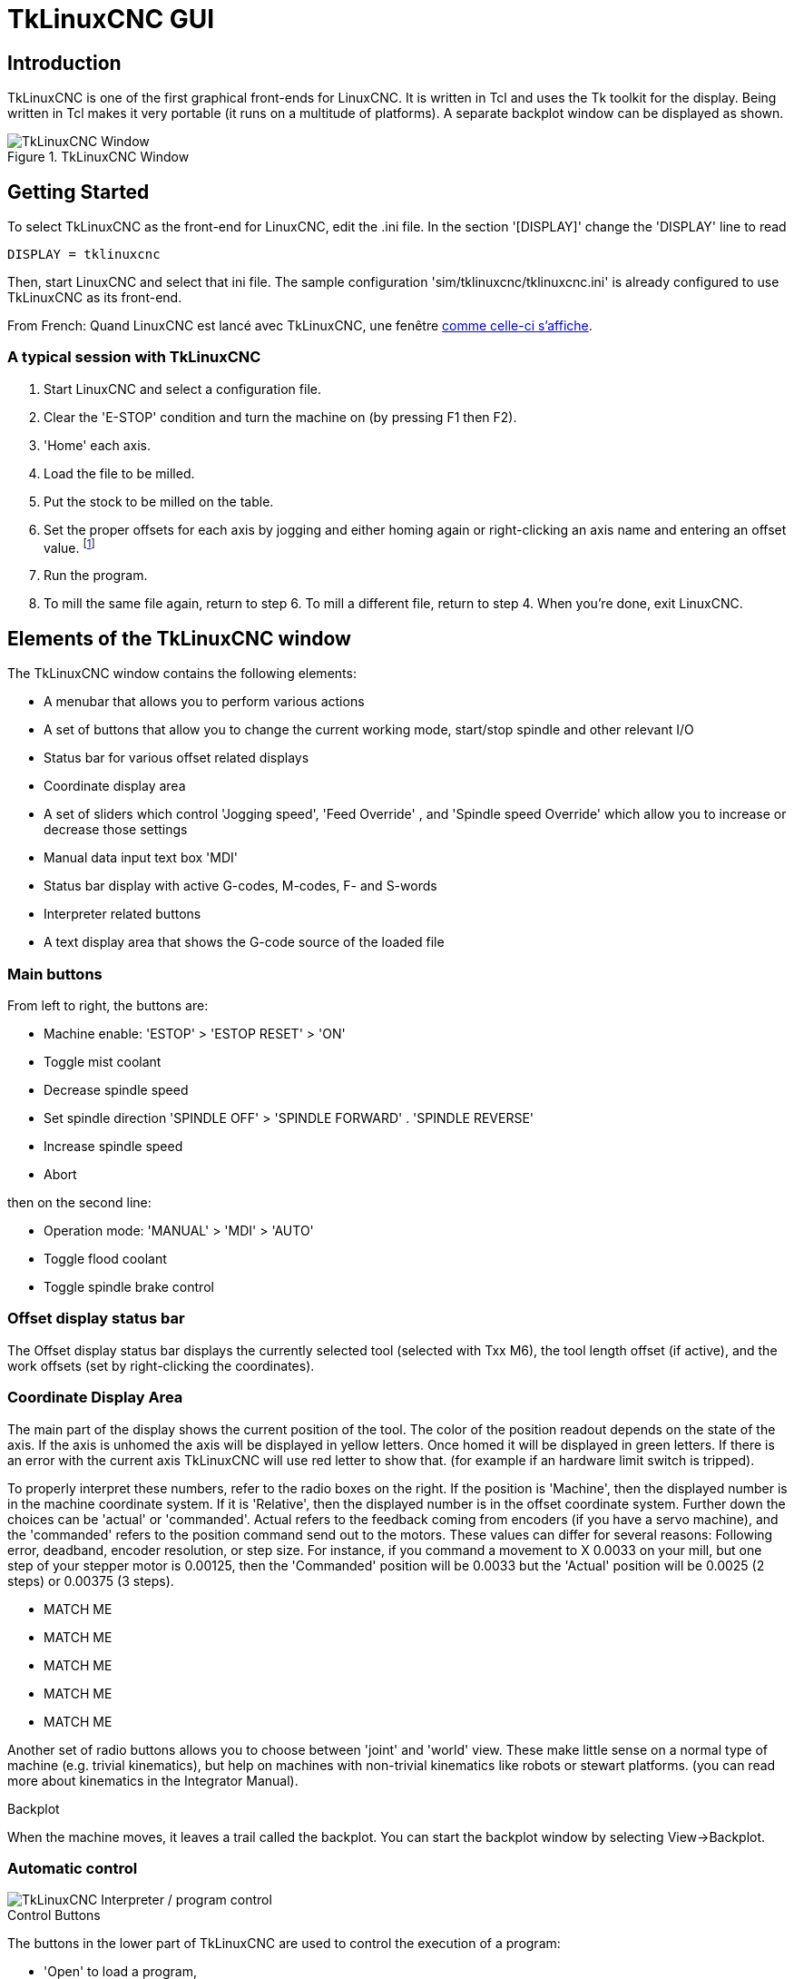 :lang: en

[[cha:tklinuxcnc]]
= TkLinuxCNC GUI

[[sec:tklinuxcnc-intro]]
== Introduction

TkLinuxCNC is one of the first graphical front-ends
for LinuxCNC. It is written in Tcl and uses the Tk toolkit
for the display. Being written in Tcl makes it very portable (it runs on a
multitude of platforms). A separate backplot window can be displayed as
shown.

[[cap:tklinuxcnc-display]]
.TkLinuxCNC Window
image::images/tkemc.png["TkLinuxCNC Window",align="center"]

== Getting Started

To select TkLinuxCNC as the front-end for LinuxCNC, edit the .ini file. In the
section '[DISPLAY]' change the 'DISPLAY' line to read

----
DISPLAY = tklinuxcnc
----

Then, start LinuxCNC and select that ini file. The sample configuration
'sim/tklinuxcnc/tklinuxcnc.ini' is already configured to use TkLinuxCNC as its front-end.

From French: Quand LinuxCNC est lancé avec TkLinuxCNC, une fenêtre
<<cap:tklinuxcnc-display,comme celle-ci s'affiche>>.

=== A typical session with TkLinuxCNC

. Start LinuxCNC and select a configuration file.
. Clear the 'E-STOP' condition and turn the machine on (by pressing F1 then F2).
. 'Home' each axis.
. Load the file to be milled.
. Put the stock to be milled on the table.
. Set the proper offsets for each axis by jogging and either homing
  again or right-clicking an axis name and entering an offset value.
  footnote:[For some of these actions it might be necessary to change the mode LinuxCNC is currently running in.]
. Run the program.
. To mill the same file again, return to step 6. To mill a different
  file, return to step 4. When you're done, exit LinuxCNC.

== Elements of the TkLinuxCNC window

The TkLinuxCNC window contains the following elements:

* A menubar that allows you to perform various actions
* A set of buttons that allow you to change the current working mode,
  start/stop spindle and other relevant I/O
* Status bar for various offset related displays
* Coordinate display area
* A set of sliders which control 'Jogging speed', 'Feed Override' , and 'Spindle speed Override' which allow you to increase or decrease those settings
* Manual data input text box 'MDI'
* Status bar display with active G-codes, M-codes, F- and S-words
* Interpreter related buttons
* A text display area that shows the G-code source of the loaded file

=== Main buttons

From left to right, the buttons are:

* Machine enable: 'ESTOP' > 'ESTOP RESET' > 'ON'
* Toggle mist coolant
* Decrease spindle speed
* Set spindle direction 'SPINDLE OFF' > 'SPINDLE FORWARD' .  'SPINDLE REVERSE'
* Increase spindle speed
* Abort

then on the second line:

* Operation mode: 'MANUAL' > 'MDI' > 'AUTO'
* Toggle flood coolant
* Toggle spindle brake control

=== Offset display status bar

The Offset display status bar displays the currently selected tool
(selected with Txx M6), the tool length offset (if active), and the
work offsets (set by right-clicking the coordinates).

=== Coordinate Display Area

The main part of the display shows the current position of the tool.
The color of the position readout depends on the state of the axis. If
the axis is unhomed the axis will be displayed in yellow letters. Once
homed it will be displayed in green letters. If there is an error with
the current axis TkLinuxCNC will use red letter to show that. (for example
if an hardware limit switch is tripped).

To properly interpret these numbers, refer to the radio boxes on the
right. If the position is 'Machine', then the displayed number is in
the machine coordinate system. If it is 'Relative', then the displayed
number is in the offset coordinate system. Further down the choices can
be 'actual' or 'commanded'. Actual refers to the feedback coming from
encoders (if you have a servo machine), and the 'commanded' refers to
the position command send out to the motors. These values can differ
for several reasons: Following error, deadband, encoder resolution, or
step size. For instance, if you command a movement to X 0.0033 on your
mill, but one step of your stepper motor is 0.00125, then the
'Commanded' position will be 0.0033 but the 'Actual' position will be
0.0025 (2 steps) or 0.00375 (3 steps).

* MATCH ME
* MATCH ME
* MATCH ME
* MATCH ME
* MATCH ME

Another set of radio buttons allows you to choose between 'joint' and 'world' view. These make little sense on a normal type of machine (e.g.
trivial kinematics), but help on machines with non-trivial kinematics like robots or stewart platforms. (you can read more about kinematics
in the Integrator Manual).

.Backplot

When the machine moves, it leaves a trail called the backplot. You can
start the backplot window by selecting View→Backplot.

[[cap:tklinuxcnc-interpreter]]
=== Automatic control

image::images/tkemc-interp.png["TkLinuxCNC Interpreter / program control",align="center"]

.Control Buttons

The buttons in the lower part of TkLinuxCNC are used to control the execution of a
program:

* 'Open' to load a program,
* 'Verify' to check it for errors,
* 'Run' to start the actual cutting,
* 'Pause' to stop it while running,
* 'Resume' to resume an already paused program,
* 'Step' to advance one line in the program and
* 'Optional Stop' to toggle the optional stop switch (if the button is green the program execution will be stopped on any M1 encountered).

.Text Program Display Area

When the program is running, the line currently being executed is
highlighted in white. The text display will automatically scroll to
show the current line.

=== Manual Control

.Implicit keys

TkLinuxCNC allows you to manually move the machine. This action is known as
'jogging'. First, select the axis to be moved by clicking it. Then,
click and hold the '+' or '-' button depending on the desired direction
of motion. The first four axes can also be moved by the keyboard arrow keys
(X and Y), the PAGE UP and PAGE DOWN keys (Z) and the '[' and ']' keys (A/4th).

If 'Continuous' is selected, the motion will continue as long as the
button or key is pressed. If another value is selected, the machine
will move exactly the displayed distance each time the button is
clicked or the key is pressed. The available values are:

----
1.0000, 0.1000, 0.0100, 0.0010, 0.0001
----

By pressing 'Home' or the HOME key, the selected axis will be homed.
Depending on your configuration, this may just set the axis value to be
the absolute position 0.0, or it may make the machine move to a
specific home location through use of 'home switches'. See the
<<cha:homing-configuration,Homing Chapter>> for more information.

By pressing 'Override Limits', the machine will temporarily be
permitted to jog outside the limits defined in the .ini file. (Note: if
'Override Limits' is active the button will be displayed using a red
color).

.TkLinuxCNC Override Limits & Jogging increments example[[cap:Override-Limits]]
image::images/tkemc-override-limits.png["TkLinuxCNC Override Limits and Jogging increments example",align="center"]

.The Spindle group(((spindle)))

The button on the first row selects the direction for the spindle to
rotate: Counterclockwise, Stopped, Clockwise. The buttons next to it
allow the user to increase or decrease the rotation speed. The button
on the second row allows the spindle brake to be engaged or released.
Depending on your machine configuration, not all the items in this
group may have an effect.

.The Coolant group(((Coolant)))

The two buttons allow the 'Mist' and 'Flood' coolants to be turned on
and off. Depending on your machine configuration, not all the items in
this group may appear.

=== Code Entry

Manual Data Input (also called MDI), allows G-code programs to be
entered manually, one line at a time. When the machine is not turned
on, and not set to MDI mode, the code entry controls are unavailable.

image::images/tkemc-mdi.png["The Code Entry tab",align="center"]

This allows you to enter a G-code command to be executed. Execute the
command by pressing Enter.

.Active G-Codes

This shows the 'modal codes' that are active in the interpreter. For
instance, 'G54' indicates that the 'G54 offset' is applied to all
coordinates that are entered.

=== Jog Speed

By moving this slider, the speed of jogs can be modified. The numbers
above refer to axis units / second. The text box with the number is
clickable. Once clicked a popup window will appear, allowing for a
number to be entered.

=== Feed Override

By moving this slider, the programmed feed rate can be modified. For
instance, if a program requests 'F60'  and the slider is set to 120%,
then the resulting feed rate will be 72.
The text box with the number is clickable. Once clicked a popup
window will appear, allowing for a number to be entered.

=== Spindle speed Override

The spindle speed override slider works exactly like the feed override
slider, but it controls to the spindle speed. If a program requested
S500 (spindle speed 500 RPM), and the slider is set to 80%, then the
resulting spindle speed will be 400 RPM. This slider has a minimum and
maximum value defined in the ini file. If those are missing the slider
is stuck at 100%. The text box with the number is clickable. Once
clicked a popup window will appear, allowing for a number to be
entered.

== Keyboard Controls

Almost all actions in TkLinuxCNC can be accomplished with the keyboard.
Many of the shortcuts are unavailable when in MDI mode.

The most frequently used keyboard shortcuts are shown in the
following table.

[[cap:Raccourcis-clavier-frequents]]
.Most Common Keyboard Shortcuts
[width="75%", options="header", cols="1^,3<"]
|========================================
|Keystroke    | Action Taken
|F1           | Toggle Emergency Stop
|F2           | Turn machine on/off
|`, 1 .. 9, 0 | Set feed override from 0% to 100%
|X, `         | Activate first axis
|Y, 1         | Activate second axis
|Z, 2         | Activate third axis
|A, 3         | Activate fourth axis
|Home         | Send active axis Home
|Left, Right  | Jog first axis
|Up, Down     | Jog second axis
|Pg Up, Pg Dn | Jog third axis
|[, ]         | Jog fourth axis
|ESC          | Stop execution
|========================================
